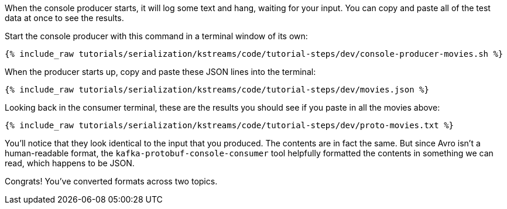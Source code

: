 When the console producer starts, it will log some text and hang, waiting for your input. 
You can copy and paste all of the test data at once to see the results. 

Start the console producer with this command in a terminal window of its own:

+++++
<pre class="snippet"><code class="shell">{% include_raw tutorials/serialization/kstreams/code/tutorial-steps/dev/console-producer-movies.sh %}</code></pre>
+++++

When the producer starts up, copy and paste these JSON lines into the terminal:

+++++
<pre class="snippet"><code class="json">{% include_raw tutorials/serialization/kstreams/code/tutorial-steps/dev/movies.json %}</code></pre>
+++++

Looking back in the consumer terminal, these are the results you should see if you paste in all the movies above:

+++++
<pre class="snippet"><code class="json">{% include_raw tutorials/serialization/kstreams/code/tutorial-steps/dev/proto-movies.txt %}</code></pre>
+++++

You'll notice that they look identical to the input that you produced. 
The contents are in fact the same. 
But since Avro isn't a human-readable format, the `kafka-protobuf-console-consumer` tool helpfully formatted the contents in something we can read, which happens to be JSON.

Congrats! You've converted formats across two topics.